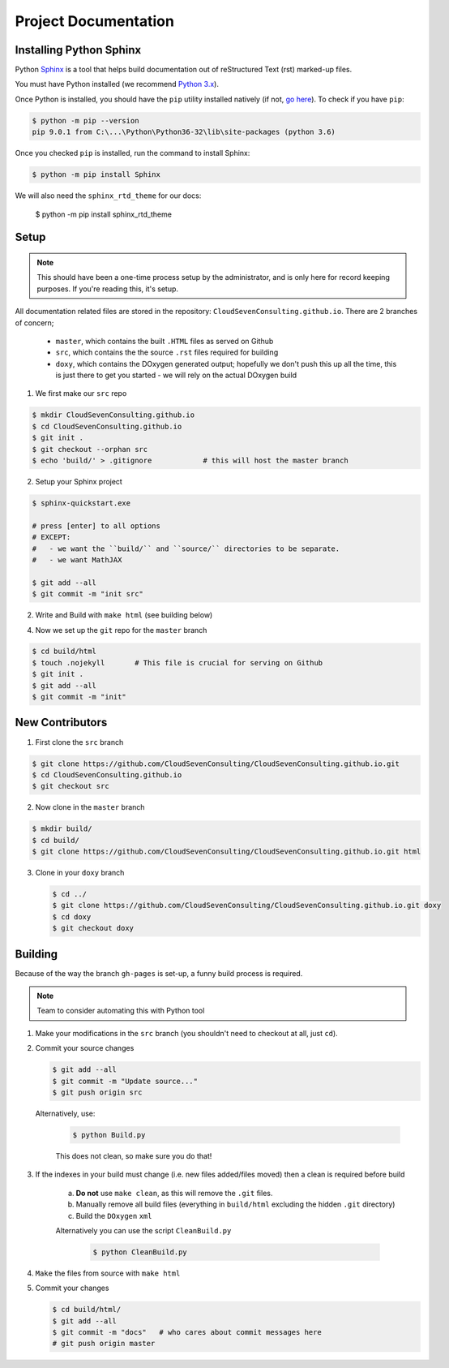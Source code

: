 *********************
Project Documentation
*********************

Installing Python Sphinx
========================

Python Sphinx_ is a tool that helps build documentation out of reStructured Text (rst)
marked-up files.

.. _Sphinx: http://www.sphinx-doc.org/en/stable/

You must have Python installed (we recommend `Python 3.x <https://www.python.org/downloads/>`_).

Once Python is installed, you should have the ``pip`` utility installed natively (if not, `go here <https://pip.pypa.io/en/stable/installing/>`_). To check if you have ``pip``:

.. code-block:: bash

   $ python -m pip --version
   pip 9.0.1 from C:\...\Python\Python36-32\lib\site-packages (python 3.6)

Once you checked ``pip`` is installed, run the command to install Sphinx:

.. code-block:: bash

   $ python -m pip install Sphinx

We will also need the ``sphinx_rtd_theme`` for our docs:

   $ python -m pip install sphinx_rtd_theme

Setup
=====

.. note::

   This should have been a one-time process setup by the administrator, and is only
   here for record keeping purposes. If you're reading this, it's setup.

All documentation related files are stored in the repository: ``CloudSevenConsulting.github.io``.
There are 2 branches of concern;

  - ``master``, which contains the built ``.HTML`` files as served on Github
  - ``src``, which contains the the source ``.rst`` files required for building
  - ``doxy``, which contains the DOxygen generated output; hopefully we don't push this up all the time, this is just there to get you started - we will rely on the actual DOxygen build

1. We first make our ``src`` repo

.. code-block:: bash

    $ mkdir CloudSevenConsulting.github.io
    $ cd CloudSevenConsulting.github.io
    $ git init .
    $ git checkout --orphan src
    $ echo 'build/' > .gitignore            # this will host the master branch

2. Setup your Sphinx project

.. code-block:: bash

    $ sphinx-quickstart.exe

    # press [enter] to all options
    # EXCEPT:
    #   - we want the ``build/`` and ``source/`` directories to be separate.
    #   - we want MathJAX

    $ git add --all
    $ git commit -m "init src"

2. Write and Build with ``make html`` (see building below)

4. Now we set up the ``git`` repo for the ``master`` branch

.. code-block:: bash

    $ cd build/html
    $ touch .nojekyll       # This file is crucial for serving on Github
    $ git init .
    $ git add --all
    $ git commit -m "init"

New Contributors
================

1. First clone the ``src`` branch

.. code-block:: bash

    $ git clone https://github.com/CloudSevenConsulting/CloudSevenConsulting.github.io.git
    $ cd CloudSevenConsulting.github.io
    $ git checkout src

2. Now clone in the ``master`` branch

.. code-block:: bash

    $ mkdir build/
    $ cd build/
    $ git clone https://github.com/CloudSevenConsulting/CloudSevenConsulting.github.io.git html

3. Clone in your ``doxy`` branch

   .. code-block:: bash

       $ cd ../
       $ git clone https://github.com/CloudSevenConsulting/CloudSevenConsulting.github.io.git doxy
       $ cd doxy
       $ git checkout doxy

Building
========

Because of the way the branch ``gh-pages`` is set-up, a funny build process is required.

.. note::

   Team to consider automating this with Python tool

1. Make your modifications in the ``src`` branch (you shouldn't need to checkout at all, just ``cd``).
2. Commit your source changes

   .. code-block:: bash

       $ git add --all
       $ git commit -m "Update source..."
       $ git push origin src

   Alternatively, use:

    .. code-block:: bash

        $ python Build.py

    This does not clean, so make sure you do that!

3. If the indexes in your build must change (i.e. new files added/files moved) then a clean is required before build

    a) **Do not** use ``make clean``, as this will remove the ``.git`` files.

    b) Manually remove all build files (everything in ``build/html`` excluding the hidden ``.git`` directory)
    c) Build the ``DOxygen`` ``xml``

    Alternatively you can use the script ``CleanBuild.py``

      .. code-block:: bash

          $ python CleanBuild.py

4. ``Make`` the files from source with ``make html``
5. Commit your changes

   .. code-block:: bash

       $ cd build/html/
       $ git add --all
       $ git commit -m "docs"   # who cares about commit messages here
       # git push origin master
